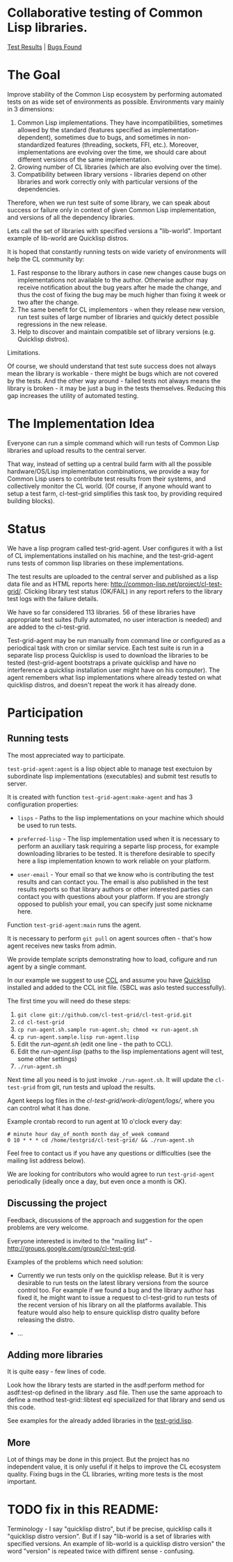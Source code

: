 * Collaborative testing of Common Lisp libraries.
[[http://common-lisp.net/project/cl-test-grid/][Test Results]] | [[https://bugs.launchpad.net/common-lisp][Bugs Found]]

* The Goal
  Improve stability of the Common Lisp ecosystem
  by performing automated tests on as wide set of 
  environments as possible. Environments vary
  mainly in 3 dimensions:

  1. Common Lisp implementations. They have incompatibilities,
     sometimes allowed by the standard (features specified
     as implementation-dependent), sometimes due to bugs,
     and sometimes in non-standardized features (threading,
     sockets, FFI, etc.). Moreover, implementations are
     evolving over the time, we should care about different
     versions of the same implementation.
  2. Growing number of CL libraries (which are also evolving 
     over the time).
  3. Compatibility between library versions - libraries
     depend on other libraries and work correctly
     only with particular versions of the dependencies.
 
  Therefore, when we run test suite of some library, we can speak 
  about success or failure only in context of given Common Lisp 
  implementation, and versions of all the dependency libraries.
  
  Lets call the set of libraries with specified versions a "lib-world".  
  Important example of lib-world are Quicklisp distros.
  
  It is hoped that constantly running tests on wide variety 
  of environments will help the CL community by:
  
  1. Fast response to the library authors in case new
     changes cause bugs on implementations not available
     to the author. Otherwise author may receive notification
     about the bug years after he made the change, and 
     thus the cost of fixing the bug may be much higher than
     fixing it week or two after the change.
  2. The same benefit for CL implementors - when they
     release new version, run test suites of large
     number of libraries and quickly detect
     possible regressions in the new release.
  3. Help to discover and maintain compatible
     set of library versions (e.g. Quicklisp distros).

  Limitations.

  Of course, we should understand that test sute success
  does not always mean the library is workable -
  there might be bugs which are not covered by the tests.
  And the other way around - failed tests not always
  means the library is broken - it may be just 
  a bug in the tests themselves. 
  Reducing this gap increases the utility of automated testing.

* The Implementation Idea
  Everyone can run a simple command which will run tests 
  of Common Lisp libraries and upload results to 
  the central server. 

  That way, instead of setting up a central build farm with 
  all the possible hardware/OS/Lisp implementation combinations,
  we provide a way for Common Lisp users to contribute
  test results from their systems, and collectively
  monitor the CL world. (Of course, if anyone whould want
  to setup a test farm, cl-test-grid simplifies this task too,
  by providing required building blocks).

* Status
  We have a lisp program called test-grid-agent. User configures
  it with a list of CL implementations installed on his machine,
  and the test-grid-agent runs tests of common lisp libraries
  on these implementations.

  The test results are uploaded to the central server and
  published as a lisp data file and as HTML reports here:
  [[http://common-lisp.net/project/cl-test-grid/]]. Clicking library test 
  status (OK/FAIL) in any report refers to the library test logs 
  with the failure details.
  
  We have so far considered 113 libraries. 56 of these libraries
  have appropriate test suites (fully automated, no user interaction is needed)
  and are added to the cl-test-grid.

  Test-grid-agent may be run manually from command line or
  configured as a periodical task with cron or similar service.
  Each test suite is run in a separate lisp process
  Quicklisp is used to download the libraries to be tested 
  (test-grid-agent bootstraps a private quicklisp and have no
  interference a quicklisp  installation user might have
  on his computer). The agent remembers what lisp implementations
  where already tested on what quicklisp distros, and doesn't repeat
  the work it has already done.

* Participation
** Running tests
   The most appreciated way to participate.

   =test-grid-agent:agent= is a lisp object able
   to manage test exectuion by subordinate lisp
   implementations (executables) and submit test
   resutls to server.

   It is created with function =test-grid-agent:make-agent=
   and has 3 configuration properties:

   - =lisps= - Paths to the lisp implementations on your machine
               which should be used to run tests.

   - =preferred-lisp= - The lisp implementation used when
               it is necessary to perform an auxiliary task
               requiring a separte lisp process, for example
               downloading libraries to be tested.
               It is therefore desirable to specify here 
               a lisp implementation known to work reliable
               on your platform.

   - =user-email= - Your email so that we know who is contributing
               the test results and can contact you. The
               email is also published in the test results
               reports so that library authors or other interested
               parties can contact you with questions about your platform.
               If you are strongly opposed to publish your email,
               you can specify just some nickname here.

   Function =test-grid-agent:main= runs the agent.

   It is necessary to perform =git pull= on agent sources
   often - that's how agent receives new tasks from admin.

   We provide template scripts demonstrating how to
   load, cofigure and run agent by a single commant.

   In our example we suggest to use [[http://ccl.clozure.com/][CCL]] and assume you
   have [[http://www.quicklisp.org/beta/][Quicklisp]] installed and added to the CCL
   init file. (SBCL was aslo tested successfully).

   The first time you will need do these steps:

   1. =git clone git://github.com/cl-test-grid/cl-test-grid.git=
   2. =cd cl-test-grid=
   3. =cp run-agent.sh.sample run-agent.sh; chmod +x run-agent.sh=
   4. =cp run-agent.sample.lisp run-agent.lisp=
   5. Edit the /run-agent.sh/ (edit one line - the path to CCL).
   6. Edit the /run-agent.lisp/ (paths to the lisp implementations agent will test, some other settings)
   7. =./run-agent.sh=

   Next time all you need is to just invoke =./run-agent.sh=. It will update the 
   =cl-test-grid= from git, run tests and upload the results.

   Agent keeps log files in the /cl-test-grid/work-dir/agent/logs//,
   where you can control what it has done.

   Example crontab record to run agent at 10 o'clock every day:   
#+BEGIN_SRC shell
       # minute hour day_of_month month day_of_week command
       0 10 * * * cd /home/testgrid/cl-test-grid/ && ./run-agent.sh
#+END_SRC

   Feel free to contact us if you have any questions or difficulties
   (see the mailing list address below).

   We are looking for contributors who would agree to run
   =test-grid-agent= periodically (ideally once a day, but even
   once a month is OK).

** Discussing the project
   Feedback, discussions of the approach and suggestion
   for the open problems are very welcome.

   Everyone interested is invited to the "mailing list" - 
   [[http://groups.google.com/group/cl-test-grid]].

   Examples of the problems which need solution:

   - Currently we run tests only on the quicklisp release.
     But it is very desirable to run tests on the latest
     library versions from the source control too. For 
     example if we found a bug and the library author has 
     fixed  it, he might want to issue a request to cl-test-grid
     to run tests of the recent version of his library
     on all the platforms available. This feature would
     also help to ensure quicklisp distro quality before 
     releasing the distro.

   - ...
  
** Adding more libraries
   It is quite easy - few lines of code. 
   
   Look how the library tests are started in the asdf:perform method 
   for asdf:test-op defined in the library .asd file. Then use the
   same approach to define a method test-grid::libtest eql specialized 
   for that library and send us this code. 

   See examples for the already added libraries in the 
   [[https://github.com/cl-test-grid/cl-test-grid/blob/master/test-grid.lisp][test-grid.lisp]].

** More
   Lot of things may be done in this project. But the project
   has no independent value, it is only useful if it helps
   to improve the CL ecosystem quality. Fixing bugs in the
   CL libraries, writing more tests is the most important.

* TODO fix in this README:
  Terminology - I say "quicklisp distro", but if be precise,
  quicklisp calls it "quicklisp distro version". But
  if I say "lib-world is a set of libraries with specified
  versions. An example of lib-world is a quicklisp 
  distro version" the word "version" is repeated twice
  with diffirent sense - confusing.
